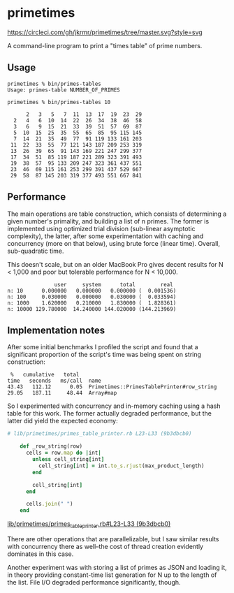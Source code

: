 * primetimes

  #+ATTR_HTML: title="Circle CI status"
  [[https://circleci.com/gh/jkrmr/primetimes/tree/master][https://circleci.com/gh/jkrmr/primetimes/tree/master.svg?style=svg]]

  A command-line program to print a "times table" of prime numbers.

** Usage
  #+BEGIN_SRC shell
  primetimes % bin/primes-tables
  Usage: primes-table NUMBER_OF_PRIMES
  #+END_SRC

  #+BEGIN_SRC shell
  primetimes % bin/primes-tables 10

        2   3   5   7  11  13  17  19  23  29
    2   4   6  10  14  22  26  34  38  46  58
    3   6   9  15  21  33  39  51  57  69  87
    5  10  15  25  35  55  65  85  95 115 145
    7  14  21  35  49  77  91 119 133 161 203
   11  22  33  55  77 121 143 187 209 253 319
   13  26  39  65  91 143 169 221 247 299 377
   17  34  51  85 119 187 221 289 323 391 493
   19  38  57  95 133 209 247 323 361 437 551
   23  46  69 115 161 253 299 391 437 529 667
   29  58  87 145 203 319 377 493 551 667 841
  #+END_SRC

** Performance
  The main operations are table construction, which consists of determining a
  given number's primality, and building a list of n primes. The former is
  implemented using optimized trial division (sub-linear asymptotic complexity),
  the latter, after some experimentation with caching and concurrency (more on
  that below), using brute force (linear time). Overall, sub-quadratic time.

  This doesn't scale, but on an older MacBook Pro gives decent results for N <
  1,000 and poor but tolerable performance for N < 10,000.

  #+BEGIN_SRC
                 user     system      total        real
  n: 10      0.000000   0.000000   0.000000 (  0.001536)
  n: 100     0.030000   0.000000   0.030000 (  0.033594)
  n: 1000    1.620000   0.210000   1.830000 (  1.828361)
  n: 10000 129.780000  14.240000 144.020000 (144.213969)
  #+END_SRC

** Implementation notes

  After some initial benchmarks I profiled the script and found that a
  significant proportion of the script's time was being spent on string
  construction:

  #+BEGIN_SRC
   %   cumulative   total
  time   seconds   ms/call  name
  43.43   112.12      0.05  Primetimes::PrimesTablePrinter#row_string
  29.05   187.11     48.44  Array#map
  #+END_SRC

  So I experimented with concurrency and in-memory caching using a hash table
  for this work. The former actually degraded performance, but the latter did
  yield the expected economy:

  #+BEGIN_SRC ruby
  # lib/primetimes/primes_table_printer.rb L23-L33 (9b3dbcb0)

      def _row_string(row)
        cells = row.map do |int|
          unless cell_string[int]
            cell_string[int] = int.to_s.rjust(max_product_length)
          end

          cell_string[int]
        end

        cells.join(" ")
      end
  #+END_SRC
  [[https://github.com/jkrmr/primetimes/blob/9b3dbcb0/lib/primetimes/primes_table_printer.rb#L23-L33][lib/primetimes/primes_table_printer.rb#L23-L33 (9b3dbcb0)]]

  There are other operations that are parallelizable, but I saw similar results
  with concurrency there as well--the cost of thread creation evidently
  dominates in this case.

  Another experiment was with storing a list of primes as JSON and loading it,
  in theory providing constant-time list generation for N up to the length of
  the list. File I/O degraded performance significantly, though.
